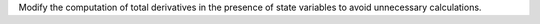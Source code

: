 Modify the computation of total derivatives in the presence of state variables to avoid unnecessary calculations.
